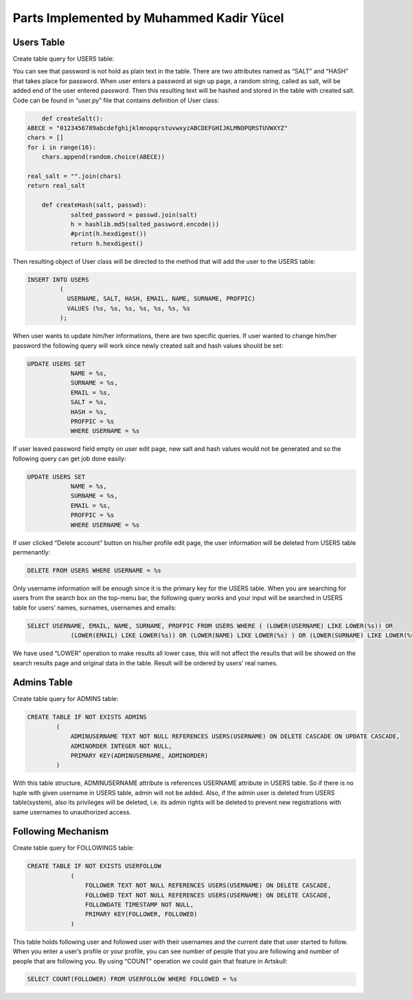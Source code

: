 Parts Implemented by Muhammed Kadir Yücel
=========================================
Users Table
-----------
Create table query for USERS table:

.. code-block:: sql
	CREATE TABLE IF NOT EXISTS USERS
                    (
                        USERNAME TEXT UNIQUE NOT NULL,
                        SALT TEXT NOT NULL,
                        HASH TEXT NOT NULL, 
                        EMAIL TEXT UNIQUE NOT NULL,
                        NAME TEXT NOT NULL,
                        SURNAME TEXT NOT NULL,
                        PROFPIC TEXT,
                        PRIMARY KEY (USERNAME)
                    );
					
You can see that password is not hold as plain text in the table. There are two attributes named as “SALT” and “HASH” that takes place for password. When user enters a password at sign up page, a random string, called as salt, will be added end of the user entered password. Then this resulting text will be hashed and stored in the table with created salt. Code can be found in “user.py” file that contains definition of User class:

.. code-block:: python

	def createSalt():
    ABECE = "0123456789abcdefghijklmnopqrstuvwxyzABCDEFGHIJKLMNOPQRSTUVWXYZ"
    chars = []
    for i in range(16):
        chars.append(random.choice(ABECE))

    real_salt = "".join(chars)
    return real_salt

	def createHash(salt, passwd):
		salted_password = passwd.join(salt)
		h = hashlib.md5(salted_password.encode())
		#print(h.hexdigest())
		return h.hexdigest()
		
Then resulting object of User class will be directed to the method that will add the user to the USERS table:

.. code-block:: sql

	INSERT INTO USERS
                 (
                   USERNAME, SALT, HASH, EMAIL, NAME, SURNAME, PROFPIC)
                   VALUES (%s, %s, %s, %s, %s, %s, %s
                 );
				 
When user wants to update him/her informations, there are two specific queries. If user wanted to change him/her password the following query will work since newly created salt and hash values should be set:

.. code-block:: sql

	UPDATE USERS SET 
                    NAME = %s,
                    SURNAME = %s,
                    EMAIL = %s,
                    SALT = %s,
                    HASH = %s,
                    PROFPIC = %s
                    WHERE USERNAME = %s	

If user leaved password field empty on user edit page, new salt and hash values would not be generated and so the following query can get job done easily:

.. code-block:: sql

	UPDATE USERS SET 
                    NAME = %s,
                    SURNAME = %s,
                    EMAIL = %s,
                    PROFPIC = %s
                    WHERE USERNAME = %s
					
If user clicked “Delete account” button on his/her profile edit page, the user information will be deleted from USERS table permenantly:

.. code-block:: sql
	
	DELETE FROM USERS WHERE USERNAME = %s
	
Only username information will be enough since it is the primary key for the USERS table.
When you are searching for users from the search box on the top-menu bar, the following query works and your input will be searched in USERS table for users’ names, surnames, usernames and emails:

.. code-block:: sql

	SELECT USERNAME, EMAIL, NAME, SURNAME, PROFPIC FROM USERS WHERE ( (LOWER(USERNAME) LIKE LOWER(%s)) OR
                    (LOWER(EMAIL) LIKE LOWER(%s)) OR (LOWER(NAME) LIKE LOWER(%s) ) OR (LOWER(SURNAME) LIKE LOWER(%s))) ORDER BY NAME
					
We have used “LOWER” operation to make results all lower case, this will not affect the results that will be showed on the search results page and original data in the table. Result will be ordered by users’ real names.

Admins Table
------------
Create table query for ADMINS table:

.. code-block:: sql

	CREATE TABLE IF NOT EXISTS ADMINS
                (
                    ADMINUSERNAME TEXT NOT NULL REFERENCES USERS(USERNAME) ON DELETE CASCADE ON UPDATE CASCADE,
                    ADMINORDER INTEGER NOT NULL,
                    PRIMARY KEY(ADMINUSERNAME, ADMINORDER)
                )
				
With this table structure, ADMINUSERNAME attribute is references USERNAME attribute in USERS table. So if there is no tuple with given username in USERS table, admin will not be added. Also, if the admin user is deleted from USERS table(system), also its privileges will be deleted, i.e. its admin rights will be deleted to prevent new registrations with same usernames to unauthorized access.

Following Mechanism
-------------------
Create table query for FOLLOWINGS table:

.. code-block:: sql

	CREATE TABLE IF NOT EXISTS USERFOLLOW
                    (
                        FOLLOWER TEXT NOT NULL REFERENCES USERS(USERNAME) ON DELETE CASCADE,
                        FOLLOWED TEXT NOT NULL REFERENCES USERS(USERNAME) ON DELETE CASCADE,
                        FOLLOWDATE TIMESTAMP NOT NULL,
                        PRIMARY KEY(FOLLOWER, FOLLOWED)
                    )
					
This table holds following user and followed user with their usernames and the current date that user started to follow.
When you enter a user’s profile or your profile, you can see number of people that you are following and number of people that are following you. By using “COUNT” operation we could gain that feature in Artskull:

.. code-block:: sql

	SELECT COUNT(FOLLOWER) FROM USERFOLLOW WHERE FOLLOWED = %s
